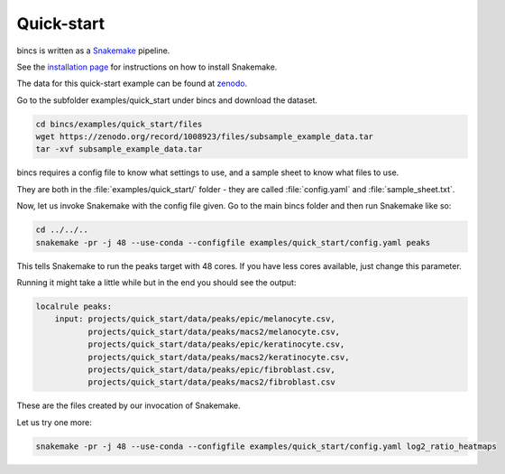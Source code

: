 Quick-start
===========

bincs is written as a Snakemake_ pipeline.

.. _Snakemake: http://snakemake.readthedocs.io/en/stable/

See the `installation page`_ for instructions on how to install Snakemake.

.. _`installation page`: installation.html

The data for this quick-start example can be found at zenodo_.

.. _zenodo: https://zenodo.org/record/1008923#.Wd3cTxOCxlc

Go to the subfolder examples/quick_start under bincs and download the dataset.

.. code-block:: bash

   cd bincs/examples/quick_start/files
   wget https://zenodo.org/record/1008923/files/subsample_example_data.tar
   tar -xvf subsample_example_data.tar

bincs requires a config file to know what settings to use, and a sample sheet to
know what files to use.

They are both in the :file:`examples/quick_start/` folder - they are called
:file:`config.yaml` and :file:`sample_sheet.txt`.

Now, let us invoke Snakemake with the config file given. Go to the main bincs
folder and then run Snakemake like so:

.. code-block:: bash

   cd ../../..
   snakemake -pr -j 48 --use-conda --configfile examples/quick_start/config.yaml peaks

This tells Snakemake to run the peaks target with 48 cores. If you have less
cores available, just change this parameter.

Running it might take a little while but in the end you should see the output:

.. code-block:: bash

  localrule peaks:
      input: projects/quick_start/data/peaks/epic/melanocyte.csv,
             projects/quick_start/data/peaks/macs2/melanocyte.csv,
             projects/quick_start/data/peaks/epic/keratinocyte.csv,
             projects/quick_start/data/peaks/macs2/keratinocyte.csv,
             projects/quick_start/data/peaks/epic/fibroblast.csv,
             projects/quick_start/data/peaks/macs2/fibroblast.csv

These are the files created by our invocation of Snakemake.

Let us try one more:

.. code-block:: bash

   snakemake -pr -j 48 --use-conda --configfile examples/quick_start/config.yaml log2_ratio_heatmaps
